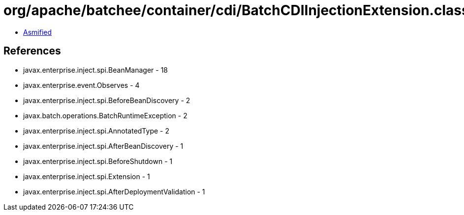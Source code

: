 = org/apache/batchee/container/cdi/BatchCDIInjectionExtension.class

 - link:BatchCDIInjectionExtension-asmified.java[Asmified]

== References

 - javax.enterprise.inject.spi.BeanManager - 18
 - javax.enterprise.event.Observes - 4
 - javax.enterprise.inject.spi.BeforeBeanDiscovery - 2
 - javax.batch.operations.BatchRuntimeException - 2
 - javax.enterprise.inject.spi.AnnotatedType - 2
 - javax.enterprise.inject.spi.AfterBeanDiscovery - 1
 - javax.enterprise.inject.spi.BeforeShutdown - 1
 - javax.enterprise.inject.spi.Extension - 1
 - javax.enterprise.inject.spi.AfterDeploymentValidation - 1
